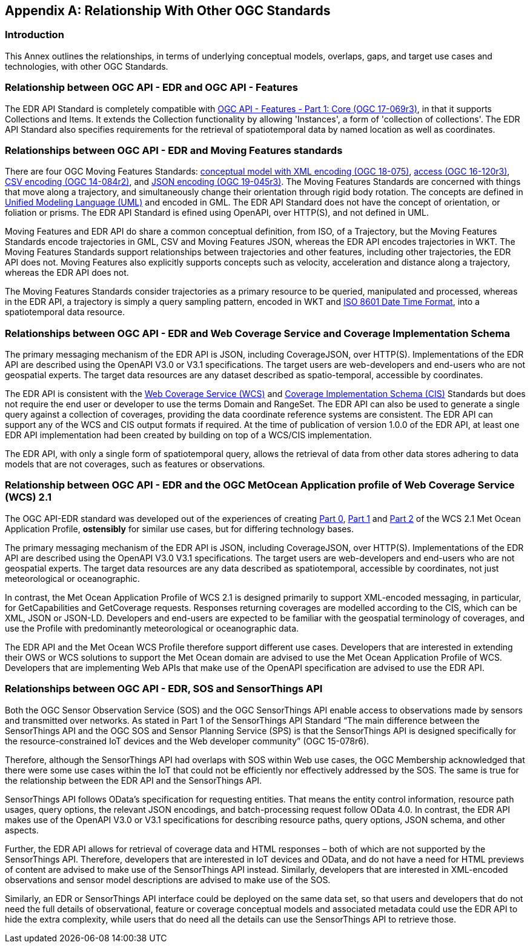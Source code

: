 [appendix,obligation="informative"]
[[relationship]]
== Relationship With Other OGC Standards

=== Introduction

This Annex outlines the relationships, in terms of underlying conceptual models, overlaps, gaps, and target use cases and technologies, with other OGC Standards.

:sectnums!:

=== Relationship between OGC API - EDR and OGC API - Features
The EDR API Standard is completely compatible with https://docs.ogc.org/is/17-069r3/17-069r3.html[OGC API - Features - Part 1: Core (OGC 17-069r3)], in that it supports Collections and Items. It extends the Collection functionality by allowing 'Instances', a form of 'collection of collections'. The EDR API Standard also specifies requirements for the retrieval of spatiotemporal data by named location as well as coordinates.

=== Relationships between OGC API - EDR and Moving Features standards
There are four OGC Moving Features Standards: https://docs.ogc.org/is/18-075/18-075.html[conceptual model with XML encoding (OGC 18-075)], https://docs.ogc.org/is/16-120r3/16-120r3.html[access (OGC 16-120r3)], https://docs.ogc.org/is/14-084r2/14-084r2.html[CSV encoding (OGC 14-084r2)], and https://docs.ogc.org/is/19-045r3/19-045r3.html[JSON encoding (OGC 19-045r3)]. The Moving Features Standards are concerned with things that move along a trajectory, and simultaneously change their orientation through rigid body rotation. The concepts are defined in https://www.uml.org[Unified Modeling Language (UML)] and encoded in GML. The EDR API Standard does not have the concept of orientation, or foliation or prisms. The EDR API Standard is efined using OpenAPI, over HTTP(S), and not defined in UML.

Moving Features and EDR API do share a common conceptual definition, from ISO, of a Trajectory, but the Moving Features Standards encode trajectories in GML, CSV and Moving Features JSON, whereas the EDR API encodes trajectories in WKT. The Moving Features Standards support relationships between trajectories and other features, including other trajectories, the EDR API does not. Moving Features also explicitly supports concepts such as velocity, acceleration and distance along a trajectory, whereas the EDR API does not.

The Moving Features Standards consider trajectories as a primary resource to be queried, manipulated and processed, whereas in the EDR API, a trajectory is simply a query sampling pattern, encoded in WKT and https://www.iso.org/iso-8601-date-and-time-format.html[ISO 8601 Date Time Format], into a spatiotemporal data resource.

=== Relationships between OGC API - EDR and Web Coverage Service and Coverage Implementation Schema
The primary messaging mechanism of the EDR API is JSON, including CoverageJSON, over HTTP(S). Implementations of the EDR API are described using the OpenAPI V3.0 or V3.1 specifications. The target users are web-developers and end-users who are not geospatial experts. The target data resources are any dataset described as spatio-temporal, accessible by coordinates.

The EDR API is consistent with the https://docs.ogc.org/is/17-089r1/17-089r1.html[Web Coverage Service (WCS)] and https://docs.ogc.org/is/09-146r8/09-146r8.html[Coverage Implementation Schema (CIS)] Standards but does not require the end user or developer to use the terms Domain and RangeSet. The EDR API can also be used to generate a single query against a collection of coverages, providing the data coordinate reference systems are consistent. The EDR API can support any of the WCS and CIS output formats if required. At the time of publication of version 1.0.0 of the EDR API, at least one EDR API implementation had been created by building on top of a WCS/CIS implementation.

The EDR API, with only a single form of spatiotemporal query, allows the retrieval of data from other data stores adhering to data models that are not coverages, such as features or observations.

=== Relationship between OGC API - EDR and the OGC MetOcean Application profile of Web Coverage Service (WCS) 2.1
The OGC API-EDR standard was developed out of the experiences of creating https://docs.ogc.org/is/15-045r7/15-045r7.html[Part 0], https://docs.ogc.org/is/15-108r3/15-108r3.html[Part 1] and https://docs.ogc.org/is/17-086r3/17-086r3.html[Part 2] of the WCS 2.1 Met Ocean Application Profile, *ostensibly* for similar use cases, but for differing technology bases.

The primary messaging mechanism of the EDR API is JSON, including CoverageJSON, over HTTP(S). Implementations of the EDR API are described using the OpenAPI V3.0 V3.1 specifications. The target users are web-developers and end-users who are not geospatial experts. The target data resources are any data described as spatiotemporal, accessible by coordinates, not just meteorological or oceanographic.

In contrast, the Met Ocean Application Profile of WCS 2.1 is designed primarily to support XML-encoded messaging, in particular, for GetCapabilities and GetCoverage requests. Responses returning coverages are modelled according to the CIS, which can be XML, JSON or JSON-LD. Developers and end-users are expected to be familiar with the geospatial terminology of coverages, and use the Profile with predominantly meteorological or oceanographic data.

The EDR API and the Met Ocean WCS Profile therefore support different use cases. Developers that are interested in extending their OWS or WCS solutions to support the Met Ocean domain are advised to use the Met Ocean Application Profile of WCS. Developers that are implementing Web APIs that make use of the OpenAPI specification are advised to use the EDR API.

=== Relationships between OGC API - EDR, SOS and SensorThings API
Both the OGC Sensor Observation Service (SOS) and the OGC SensorThings API enable access to observations made by sensors and transmitted over networks. As stated in Part 1 of the SensorThings API Standard “The main difference between the SensorThings API and the OGC SOS and Sensor Planning Service (SPS) is that the SensorThings API is designed specifically for the resource-constrained IoT devices and the Web developer community” (OGC 15-078r6).

Therefore, although the SensorThings API had overlaps with SOS within Web use cases, the OGC Membership acknowledged that there were some use cases within the IoT that could not be efficiently nor effectively addressed by the SOS. The same is true for the relationship between the EDR API and the SensorThings API.

SensorThings API follows OData’s specification for requesting entities. That means the entity control information, resource path usages, query options, the relevant JSON encodings, and batch-processing request follow OData 4.0. In contrast, the EDR API makes use of the OpenAPI V3.0 or V3.1 specifications for describing resource paths, query options, JSON schema, and other aspects.

Further, the EDR API allows for retrieval of coverage data and HTML responses – both of which are not supported by the SensorThings API. Therefore, developers that are interested in IoT devices and OData, and do not have a need for HTML previews of content are advised to make use of the SensorThings API instead. Similarly, developers that are interested in XML-encoded observations and sensor model descriptions are advised to make use of the SOS.

Similarly, an EDR or SensorThings API interface could be deployed on the same data set, so that users and developers that do not need the full details of observational, feature or coverage conceptual models and associated metadata could use the EDR API to hide the extra complexity, while users that do need all the details can use the SensorThings API to retrieve those.

:sectnums:
